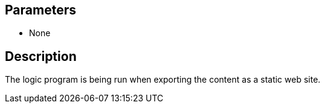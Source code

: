 == Parameters

* None

== Description

The logic program is being run when exporting the content as a static web site.